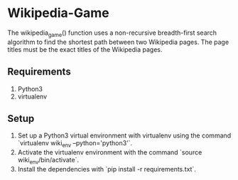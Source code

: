 * Wikipedia-Game
  The wikipedia_game() function uses a non-recursive breadth-first search algorithm to find the shortest path between two Wikipedia pages. The page titles must be the exact titles of the Wikipedia pages.

** Requirements
   1. Python3
   2. virtualenv

** Setup
   1. Set up a Python3 virtual environment with virtualenv using the command `virtualenv wiki_env --python='python3'`.
   2. Activate the virtualenv environment with the command `source wiki_env/bin/activate`.
   3. Install the dependencies with `pip install -r requirements.txt`.
